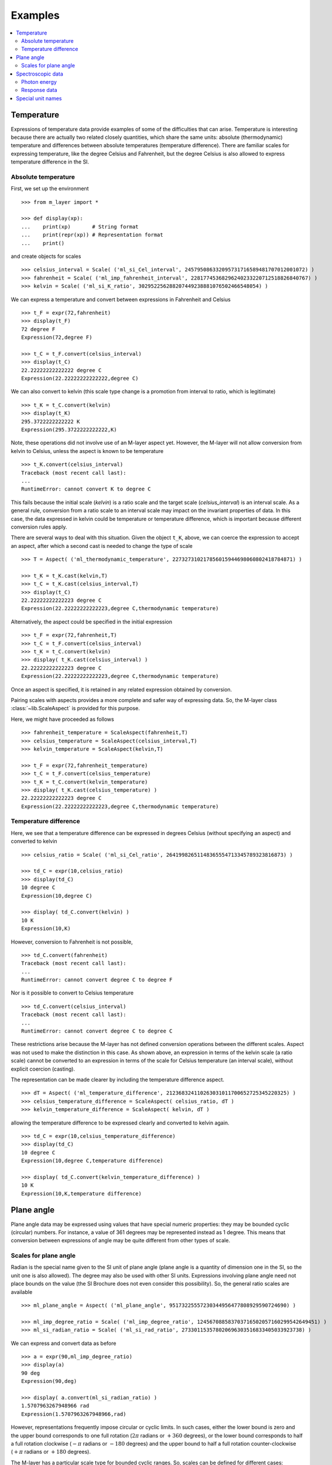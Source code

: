 .. _examples_m_layer: 

########
Examples
########

.. contents::
   :local:

Temperature
===========

Expressions of temperature data provide examples of some of the difficulties that can arise. Temperature is interesting because there are actually two related closely quantities, which share the same units: absolute (thermodynamic) temperature and differences between absolute temperatures (temperature difference). There are familiar scales for expressing temperature, like the degree Celsius and Fahrenheit, but the degree Celsius is also allowed to express temperature difference in the SI.


Absolute temperature
--------------------
First, we set up the environment ::

    >>> from m_layer import *
    
    >>> def display(xp):
    ...    print(xp)       # String format
    ...    print(repr(xp)) # Representation format
    ...    print()

and create objects for scales ::

    >>> celsius_interval = Scale( ('ml_si_Cel_interval', 245795086332095731716589481707012001072) )
    >>> fahrenheit = Scale( ('ml_imp_fahrenheit_interval', 22817745368296240233220712518826840767) )
    >>> kelvin = Scale( ('ml_si_K_ratio', 302952256288207449238881076502466548054) )
    
We can express a temperature and convert between expressions in Fahrenheit and Celsius ::

    >>> t_F = expr(72,fahrenheit)
    >>> display(t_F)
    72 degree F
    Expression(72,degree F)

    >>> t_C = t_F.convert(celsius_interval)
    >>> display(t_C)
    22.22222222222222 degree C
    Expression(22.22222222222222,degree C)

We can also convert to kelvin (this scale type change is a promotion from interval to ratio, which is legitimate) ::

    >>> t_K = t_C.convert(kelvin)
    >>> display(t_K)
    295.3722222222222 K
    Expression(295.3722222222222,K)
    
Note, these operations did not involve use of an M-layer aspect yet. However, the M-layer will not allow conversion from kelvin to Celsius, unless the aspect is known to be temperature ::

    >>> t_K.convert(celsius_interval)
    Traceback (most recent call last):
    ...
    RuntimeError: cannot convert K to degree C

This fails because the initial scale (`kelvin`) is a ratio scale and the target scale (`celsius_interval`) is an interval scale. As a general rule, conversion from a ratio scale to an interval scale may impact on the invariant properties of data. In this case, the data expressed in kelvin could be temperature or temperature difference, which is important because different conversion rules apply.

There are several ways to deal with this situation. Given the object ``t_K``, above, we can coerce the expression to accept an aspect, after which a second cast is needed to change the type of scale ::

    >>> T = Aspect( ('ml_thermodynamic_temperature', 227327310217856015944698060802418784871) )

    >>> t_K = t_K.cast(kelvin,T)
    >>> t_C = t_K.cast(celsius_interval,T)  
    >>> display(t_C)
    22.22222222222223 degree C
    Expression(22.22222222222223,degree C,thermodynamic temperature)

Alternatively, the aspect could be specified in the initial expression ::

    >>> t_F = expr(72,fahrenheit,T)
    >>> t_C = t_F.convert(celsius_interval)
    >>> t_K = t_C.convert(kelvin)
    >>> display( t_K.cast(celsius_interval) )
    22.22222222222223 degree C
    Expression(22.22222222222223,degree C,thermodynamic temperature)
    
Once an aspect is specified, it is retained in any related expression obtained by conversion. 

Pairing scales with aspects provides a more complete and safer way of expressing data. So, the M-layer class :class:`~lib.ScaleAspect` is provided for this purpose.

Here, we might have proceeded as follows ::

    >>> fahrenheit_temperature = ScaleAspect(fahrenheit,T)
    >>> celsius_temperature = ScaleAspect(celsius_interval,T)
    >>> kelvin_temperature = ScaleAspect(kelvin,T)   

    >>> t_F = expr(72,fahrenheit_temperature)
    >>> t_C = t_F.convert(celsius_temperature)
    >>> t_K = t_C.convert(kelvin_temperature)
    >>> display( t_K.cast(celsius_temperature) ) 
    22.22222222222223 degree C
    Expression(22.22222222222223,degree C,thermodynamic temperature)

    
Temperature difference  
----------------------

Here, we see that a temperature difference can be expressed in degrees Celsius (without specifying an aspect) and converted to kelvin ::

    >>> celsius_ratio = Scale( ('ml_si_Cel_ratio', 26419982651148365554713345789323816873) )

    >>> td_C = expr(10,celsius_ratio)
    >>> display(td_C)
    10 degree C
    Expression(10,degree C)

    >>> display( td_C.convert(kelvin) )
    10 K
    Expression(10,K)

However, conversion to Fahrenheit is not possible, ::

    >>> td_C.convert(fahrenheit)
    Traceback (most recent call last):
    ...
    RuntimeError: cannot convert degree C to degree F
    
Nor is it possible to convert to Celsius temperature ::

    >>> td_C.convert(celsius_interval)
    Traceback (most recent call last):
    ...
    RuntimeError: cannot convert degree C to degree C

These restrictions arise because the M-layer has not defined conversion operations between the different scales. Aspect was not used to make the distinction in this case. As shown above, an expression in terms of the kelvin scale (a ratio scale) cannot be converted to an expression in terms of the scale for Celsius temperature (an interval scale), without explicit coercion (casting). 

The representation can be made clearer by including the temperature difference aspect.  ::

    >>> dT = Aspect( ('ml_temperature_difference', 212368324110263031011700652725345220325) )
    >>> celsius_temperature_difference = ScaleAspect( celsius_ratio, dT )
    >>> kelvin_temperature_difference = ScaleAspect( kelvin, dT )

allowing the temperature difference to be expressed clearly and converted to kelvin again. ::

    >>> td_C = expr(10,celsius_temperature_difference)
    >>> display(td_C)
    10 degree C
    Expression(10,degree C,temperature difference)

    >>> display( td_C.convert(kelvin_temperature_difference) )
    10 K
    Expression(10,K,temperature difference)
    
  
Plane angle
===========
  
Plane angle data may be expressed using values that have special numeric properties: they may be bounded cyclic (circular) numbers. For instance, a value of 361 degrees may be represented instead as 1 degree. This means that conversion between expressions of angle may be quite different from other types of scale.

Scales for plane angle
----------------------

Radian is the special name given to the SI unit of plane angle (plane angle is a quantity of dimension one in the SI, so the unit one is also allowed). The degree may also be used with other SI units. Expressions involving plane angle need not place bounds on the value (the SI Brochure does not even consider this possibility). So, the general ratio scales are available ::

    >>> ml_plane_angle = Aspect( ('ml_plane_angle', 95173225557230344956477808929590724690) )

    >>> ml_imp_degree_ratio = Scale( ('ml_imp_degree_ratio', 124567088583703716502057160299542649451) )
    >>> ml_si_radian_ratio = Scale( ('ml_si_rad_ratio', 273301153578020696303516833405033923738) )

We can express and convert data as before ::

    >>> a = expr(90,ml_imp_degree_ratio)
    >>> display(a)
    90 deg
    Expression(90,deg)

    >>> display( a.convert(ml_si_radian_ratio) )
    1.5707963267948966 rad
    Expression(1.5707963267948966,rad)

However, representations frequently impose circular or cyclic limits.  In such cases, either the lower bound is zero and the upper bound corresponds to one full rotation (:math:`2 \pi` radians or :math:`+360` degrees), or the lower bound corresponds to half a full rotation clockwise (:math:`-\pi` radians or :math:`-180` degrees) and the upper bound to half a full rotation counter-clockwise (:math:`+\pi` radians or :math:`+180` degrees). 

The M-layer has a particular scale type for bounded cyclic ranges. So, scales can be defined for different cases::
    
    >>> ml_si_radian_bounded_two_pi = Scale( ('ml_si_rad_bounded_two_pi', 300556212736422769570885306883285535638) )
    >>> ml_si_radian_bounded_pi = Scale( ('ml_si_rad_bounded_pi', 181367268705518406168243034119604185497) )

    >>> ml_imp_degree_bounded_180 = Scale( ('ml_imp_degree_bounded_180', 273805538217618733078298377573965188309) )
    >>> ml_imp_degree_bounded_360 = Scale( ('ml_imp_degree_bounded_360', 125066222841962802760576607996391537405) )
    
An angle can be converted between various bounded scales without need for an aspect ::

    >>> a = expr(-90,ml_imp_degree_bounded_180)
    >>> display(a)
    -90 deg
    Expression(-90,deg)

    >>> display( a.convert(ml_si_radian_bounded_pi) )
    -1.5707963267948966 rad
    Expression(-1.5707963267948966,rad)

    >>> display( a.convert(ml_imp_degree_bounded_360) )
    270.0 deg
    Expression(270.0,deg)

    >>> display( a.convert(ml_si_radian_bounded_two_pi) )
    4.71238898038469 rad
    Expression(4.71238898038469,rad)
    
Conversion to an unbounded scale is possible too,  ::

    >>> b = a.convert(ml_si_radian_ratio) 
    >>> display( b )
    -1.5707963267948966 rad
    Expression(-1.5707963267948966,rad)
    
However, to change from unbounded to a bounded scale a cast is needed, because some loss of information may result :: 

    >>> display( b.cast(ml_imp_degree_bounded_360,ml_plane_angle) ) 
    270.0 deg
    Expression(270.0,deg,plane angle)
  
Spectroscopic data
==================  
There are different kinds of optical spectroscopy, but in many cases data can be thought of as a response to stimulus at some specific energy (photon energy). The energy is typically presented along the abscissa (x-axis) and the response along the ordinate (y-axis).

However, energy data may be expressed in different units, such as electronvolts (:math:`\text{eV}`),  nanometres (:math:`\text{nm}`), wavenumber (:math:`\text{cm}^{-1}`) and terahertz (:math:`\text{THz}`). These units would normally be associated with quite different quantities (energy, length, inverse length, and frequency, respectively). For photons, the relationships between these quantities makes them a convenient choice for spectroscopists (:math:`E = h\, \nu`, :math:`E = h\, c \, \tilde{\nu}`, etc., where :math:`E` is photon energy, :math:`h` is Planck's constant, :math:`c` is the speed of light, :math:`\nu` is frequency, and :math:`\tilde{\nu}` is wavenumber). 

Photon energy
-------------

Abscissa data can be expressed without ambiguity by specifying photon energy as the aspect and combining this with different scales ::

    >>> photon_energy = Aspect( ('ml_photon_energy', 291306321925738991196807372973812640971) )
    >>> energy = Aspect( ('ml_energy', 12139911566084412692636353460656684046) ) 
    
    >>> electronvolt = Scale( ('ml_electronvolt_ratio', 121864523473489992307630707008460819401) )
    >>> terahertz = Scale( ('ml_si_THz_ratio', 271382954339420591832277422907953823861) )
    >>> per_centimetre = Scale( ('ml_si_cm-1_ratio', 333995508470114516586033303775415043902) )
    >>> nanometre = Scale( ('ml_si_nm_ratio', 257091757625055920788370123828667027186) )
    
When data has been expressed in terms of photon energy, it may then be converted safely::

    >>> x = expr(1,electronvolt,photon_energy)
    >>> display(x)
    1 eV
    Expression(1,eV,photon energy)

    >>> display( x.convert(terahertz) ) 
    241.79892420849183 THz
    Expression(241.79892420849183,THz,photon energy)

    >>> display( x.convert(per_centimetre) )
    8065.543937349211 1/cm
    Expression(8065.543937349211,1/cm,photon energy)

Wavelength units are handled differently, because wavelength is inversely related to energy (:math:`\lambda = h\,c / E`). We handle this change of unit as a cast, rather than a conversion, because the conversion operation is non-linear ::

    >>> display(x.cast(nanometre)) 
    1239.8419843320025 nm
    Expression(1239.8419843320025,nm,photon energy)
    
Response data
-------------

Often response data will be a ratio of some quantity. For instance, reflectance (ratio of reflected to incident flux) or transmittance (ratio of transmitted to incident flux). These  ratios are dimensionless ('dimension one'), so it is not possible to distinguish between them on the basis of units alone.

This situation is handled by ratio quantity types as aspects, which can then be combined with the unit one as scale-aspect pairs::

    >>> transmittance = ScaleAspect(
    ...     Scale( ('ml_si_one_ratio', 200437119122738863945813053269398165973) ),
    ...     Aspect( ('ml_transmittance', 106338157389217634821305827494648287004) )
    ... )
    >>> reflectance = ScaleAspect(
    ...     Scale( ('ml_si_one_ratio', 200437119122738863945813053269398165973) ),
    ...     Aspect( ('ml_reflectance', 77619173328682587252206794509402414758) )
    ... )
    >>> x = expr(0.95,transmittance)
    >>> display(x)
    0.95
    Expression(0.95,1,transmittance)

    >>> y = expr(0.1,reflectance)
    >>> display(y)
    0.1
    Expression(0.1,1,reflectance)

    
In this form, the expressions are distinct. Their scales may be the same (both are one), but the aspects are different::
    
    >>> x.scale_aspect == y.scale_aspect 
    False
    
Special unit names
==================
The SI defines special names for some units. However, compound unit names, expressed in terms of SI base units, remain valid alternatives. This can lead to ambiguity.

A simple example is provided by the special unit names hertz and becquerel used for frequency and activity, respectively. Regardless of whether measurement data is expressed in hertz or becquerel it can legitimately be converted to :math:`s^{-1}`. However, once expressed in :math:`s^{-1}` it is not clear which of the two special unit names would apply. 

The M-layer can manage this asymmetry. ::

    >>> per_second = Scale( ('ml_si_s-1_ratio', 323506565708733284157918472061580302494) )
    >>> becquerel = Scale( ('ml_si_Bq_ratio', 327022986202149438703681911339752143822) )
    
    >>> x = expr(96,becquerel)
    >>> display(x)
    96 Bq
    Expression(96,Bq)

    >>> y = convert(x,per_second)
    >>> display( y )
    96 1/s
    Expression(96,1/s)


Conversion from the special name becquerel to the generic unit per-second is permitted. However, conversion in the opposite sense is not::
   
    >>> convert(y,becquerel)    # The aspect is unspecified
    Traceback (most recent call last):
    ...
    RuntimeError: cannot convert 1/s to Bq

Conversion back to becquerel requires the aspect to be specified::

    >>> activity = Aspect( ('ml_activity', 20106649997056189817632954430448298015) )
    >>> display( cast(y,becquerel,activity) ) 
    96 Bq
    Expression(96,Bq,activity)

Similarly, if the aspect is declared as frequency initially, a round-trip from hertz to per-second and back to hertz is permitted. However, an attempt to convert from hertz to becquerel via per-second is blocked::

    >>> frequency = Aspect( ('ml_frequency', 153247472008167864427404739264717558529) )
    >>> hertz = Scale( ('ml_si_Hz_ratio', 307647520921278207356294979342476646905) )
    >>> x = expr(110,hertz,frequency)
    >>> display(x)
    110 Hz
    Expression(110,Hz,frequency)

    >>> y = convert(x,per_second)
    >>> display(y)
    110 1/s
    Expression(110,1/s,frequency)

    >>> display( convert(y,hertz) )
    110 Hz
    Expression(110,Hz,frequency)

    >>> convert(y,becquerel)    # Illegitimate conversion is detected
    Traceback (most recent call last):
    ...
    RuntimeError: cannot convert (1/s, frequency) to (Bq, frequency)    